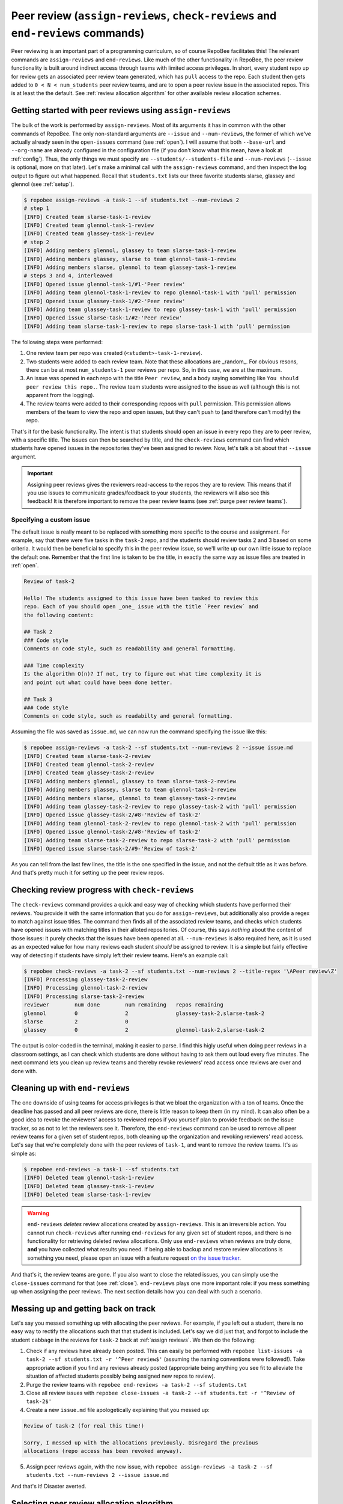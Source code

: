 .. _peer review:

Peer review (``assign-reviews``, ``check-reviews`` and ``end-reviews`` commands)
********************************************************************************
Peer reviewing is an important part of a programming curriculum, so of course
RepoBee facilitates this! The relevant commands are ``assign-reviews`` and
``end-reviews``.  Like much of the other functionality in RepoBee, the peer
review functionality is built around indirect access through teams with limited
access privileges. In short, every student repo up for review gets an
associated peer review team generated, which has ``pull`` access to the repo.
Each student then gets added to ``0 < N < num_students`` peer review teams, and
are to open a peer review issue in the associated repos. This is at least the
the default. See :ref:`review allocation algorithm` for other available review
allocation schemes.

.. _assign reviews:

Getting started with peer reviews using ``assign-reviews``
=================================================================
The bulk of the work is performed by ``assign-reviews``. Most of its arguments
it has in common with the other commands of RepoBee. The only non-standard
arguments are ``--issue`` and ``--num-reviews``, the former of which we've
actually already seen in the ``open-issues`` command (see :ref:`open`). I will
assume that both ``--base-url`` and ``--org-name`` are already configured in
the configuration file (if you don't know what this mean, have a look at
:ref:`config`). Thus, the only things we must specify are
``--students/--students-file`` and ``--num-reviews`` (``--issue`` is optional,
more on that later). Let's make a minimal call with the ``assign-reviews``
command, and then inspect the log output to figure out what happened. Recall
that ``students.txt`` lists our three favorite students slarse, glassey and glennol (see
:ref:`setup`).

.. code-block:: bash

    $ repobee assign-reviews -a task-1 --sf students.txt --num-reviews 2
    # step 1
    [INFO] Created team slarse-task-1-review
    [INFO] Created team glennol-task-1-review
    [INFO] Created team glassey-task-1-review
    # step 2
    [INFO] Adding members glennol, glassey to team slarse-task-1-review
    [INFO] Adding members glassey, slarse to team glennol-task-1-review
    [INFO] Adding members slarse, glennol to team glassey-task-1-review
    # steps 3 and 4, interleaved
    [INFO] Opened issue glennol-task-1/#1-'Peer review'
    [INFO] Adding team glennol-task-1-review to repo glennol-task-1 with 'pull' permission
    [INFO] Opened issue glassey-task-1/#2-'Peer review'
    [INFO] Adding team glassey-task-1-review to repo glassey-task-1 with 'pull' permission
    [INFO] Opened issue slarse-task-1/#2-'Peer review'
    [INFO] Adding team slarse-task-1-review to repo slarse-task-1 with 'pull' permission

The following steps were performed:

1. One review team per repo was created (``<student>-task-1-review``).
2. Two students were added to each review team. Note that these allocations are
   _random_. For obvious resons, there can be at most ``num_students-1`` peer
   reviews per repo. So, in this case, we are at the maximum.
3. An issue was opened in each repo with the title ``Peer review``, and a body
   saying something like ``You should peer review this repo.``. The review team
   students were assigned to the issue as well (although this is not apparent
   from the logging).
4. The review teams were added to their corresponding repoos with ``pull``
   permission. This permission allows members of the team to view the repo and
   open issues, but they can't push to (and therefore can't modify) the repo.

That's it for the basic functionality. The intent is that students should open
an issue in every repo they are to peer review, with a specific title. The issues
can then be searched by title, and the ``check-reviews`` command can find which
students have opened issues in the repositories they've been assigned to review.
Now, let's talk a bit about that ``--issue`` argument.

.. important::

    Assigning peer reviews gives the reviewers read-access to the repos they are
    to review. This means that if you use issues to communicate grades/feedback
    to your students, the reviewers will also see this feedback! It is therefore
    important to remove the peer review teams (see :ref:`purge peer review
    teams`).

Specifying a custom issue
-------------------------
The default issue is really meant to be replaced with something more specific to
the course and assignment. For example, say that there were five tasks in the
``task-2`` repo, and the students should review tasks 2 and 3 based on
some criteria. It would then be beneficial to specify this in the peer review
issue, so we'll write up our own little issue to replace the default one.
Remember that the first line is taken to be the title, in exactly the same way
as issue files are treated in :ref:`open`.

.. code-block:: none

    Review of task-2

    Hello! The students assigned to this issue have been tasked to review this
    repo. Each of you should open _one_ issue with the title `Peer review` and
    the following content:

    ## Task 2
    ### Code style
    Comments on code style, such as readability and general formatting.

    ### Time complexity
    Is the algorithm O(n)? If not, try to figure out what time complexity it is
    and point out what could have been done better.

    ## Task 3
    ### Code style
    Comments on code style, such as readabilty and general formatting.

Assuming the file was saved as ``issue.md``, we can now run the command
specifying the issue like this:

.. code-block:: bash

   $ repobee assign-reviews -a task-2 --sf students.txt --num-reviews 2 --issue issue.md
   [INFO] Created team slarse-task-2-review
   [INFO] Created team glennol-task-2-review
   [INFO] Created team glassey-task-2-review
   [INFO] Adding members glennol, glassey to team slarse-task-2-review
   [INFO] Adding members glassey, slarse to team glennol-task-2-review
   [INFO] Adding members slarse, glennol to team glassey-task-2-review
   [INFO] Adding team glassey-task-2-review to repo glassey-task-2 with 'pull' permission
   [INFO] Opened issue glassey-task-2/#8-'Review of task-2'
   [INFO] Adding team glennol-task-2-review to repo glennol-task-2 with 'pull' permission
   [INFO] Opened issue glennol-task-2/#8-'Review of task-2'
   [INFO] Adding team slarse-task-2-review to repo slarse-task-2 with 'pull' permission
   [INFO] Opened issue slarse-task-2/#9-'Review of task-2'

As you can tell from the last few lines, the title is the one specified in the
issue, and not the default title as it was before. And that's pretty much it for
setting up the peer review repos.

Checking review progress with ``check-reviews``
===============================================
The ``check-reviews`` command provides a quick and easy way of checking which
students have performed their reviews. You provide it with the same information
that you do for ``assign-reviews``, but additionally also provide a regex to
match against issue titles. The command then finds all of the associated review
teams, and checks which students have opened issues with matching titles in their
alloted repositories. Of course, this says *nothing* about the content of those
issues: it purely checks that the issues have been opened at all.
``--num-reviews`` is also required here, as it is used as an expected value for
how many reviews each student *should* be assigned to review. It is a simple
but fairly effective way of detecting if students have simply left their review
teams. Here's an example call:

.. code-block:: bash

   $ repobee check-reviews -a task-2 --sf students.txt --num-reviews 2 --title-regex '\APeer review\Z'
   [INFO] Processing glassey-task-2-review
   [INFO] Processing glennol-task-2-review
   [INFO] Processing slarse-task-2-review
   reviewer        num done        num remaining   repos remaining
   glennol         0               2               glassey-task-2,slarse-task-2
   slarse          2               0
   glassey         0               2               glennol-task-2,slarse-task-2

The output is color-coded in the terminal, making it easier to parse. I find
this higly useful when doing peer reviews in a classroom settings, as I can
check which students are done without having to ask them out loud every five
minutes. The next command lets you clean up review teams and thereby revoke
reviewers' read access once reviews are over and done with.

.. _purge peer review teams:

Cleaning up with ``end-reviews``
================================
The one downside of using teams for access privileges is that we bloat the
organization with a ton of teams. Once the deadline has passed and all peer
reviews are done, there is little reason to keep them (in my mind). It can also
often be a good idea to revoke the reviewers' access to reviewed repos if you
yourself plan to provide feedback on the issue tracker, so as not to let the
reviewers see it. Therefore, the ``end-reviews`` command can be used to remove
all peer review teams for a given set of student repos, both cleaning up the
organization and revoking reviewers' read access. Let's say that we're
completely done with the peer reviews of ``task-1``, and want to remove the
review teams. It's as simple as:

.. code-block:: bash

    $ repobee end-reviews -a task-1 --sf students.txt
    [INFO] Deleted team glennol-task-1-review
    [INFO] Deleted team glassey-task-1-review
    [INFO] Deleted team slarse-task-1-review

.. warning::

   ``end-reviews`` *deletes* review allocations created by ``assign-reviews``.
   This is an irreversible action. You cannot run ``check-reviews`` after
   running ``end-reviews`` for any given set of student repos, and there is
   no functionality for retrieving deleted review allocations. Only use
   ``end-reviews`` when reviews are truly done, **and** you have collected what
   results you need. If being able to backup and restore review allocations is
   something you need, please open an issue with a feature request `on the
   issue tracker <https://github.com/repobee/repobee/issues/new>`_.

And that's it, the review teams are gone. If you also want to close the related
issues, you can simply use the ``close-issues`` command for that (see
:ref:`close`). ``end-reviews`` plays one more important role:
if you mess something up when assigning the peer reviews. The next section
details how you can deal with such a scenario.

Messing up and getting back on track
====================================
Let's say you messed something up with allocating the peer reviews. For example,
if you left out a student, there is no easy way to rectify the allocations such
that that student is included. Let's say we did just that, and forgot to include
the student ``cabbage`` in the reviews for ``task-2`` back at
:ref:`assign reviews`. We then do the following:

1. Check if any reviews have already been posted. This can easily be performed
   with ``repobee list-issues -a task-2 --sf students.txt -r '^Peer
   review$'`` (assuming the naming conventions were followed!). Take appropriate
   action if you find any reviews already posted (appropriate being anything you
   see fit to alleviate the situation of affected students possibly being
   assigned new repos to review).
2. Purge the review teams with ``repobee end-reviews -a task-2
   --sf students.txt``
3. Close all review issues with ``repobee close-issues -a task-2 --sf
   students.txt -r '^Review of task-2$'``
4. Create a new ``issue.md`` file apologetically explaining that you messed up:

.. code-block:: none

    Review of task-2 (for real this time!)

    Sorry, I messed up with the allocations previously. Disregard the previous
    allocations (repo access has been revoked anyway).

5. Assign peer reviews again, with the new issue, with ``repobee
   assign-reviews -a task-2 --sf students.txt --num-reviews 2
   --issue issue.md``

And that's it! Disaster averted.


.. _review allocation algorithm:

Selecting peer review allocation algorithm
==========================================
The default allocation algorithm is as described in :ref:`peer review`, and is
suitable for when reviewers do not need to interact with the students whom they
review. This is however not always the case, sometimes it is beneficial for
reviewers to to interact with reviewees (is that a word?), especially if the
peer review is done in the classroom. Because of this, RepoBee also
provides a _pairwise_ allocation scheme, which allocates reviews such that
if student ``A`` reviews student ``B``, then student ``B`` reviews student
``A`` (except for an ``A->B->C->A`` kind of deal in one group if there are an
odd amount of students). This implemented as a plugin, so to run with this
scheme, you add ``-p pairwise`` in front of the command.

.. code-block:: bash

    $ repobee -p pairwise assign-reviews -a task-1 --sf students.txt

Note that the pairwise algorithm ignores the ``--num-reviews`` argument, and
will issue a warning if this is set (to anything but 1, but you should just not
specify it). For more details on plugins in RepoBee, :ref:`plugins`.
